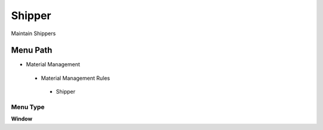 
.. _functional-guide/menu/shipper:

=======
Shipper
=======

Maintain Shippers

Menu Path
=========


* Material Management

 * Material Management Rules

  * Shipper

Menu Type
---------
\ **Window**\ 


.. seealso::
    :ref:`functional-guidewindow-shipper`
